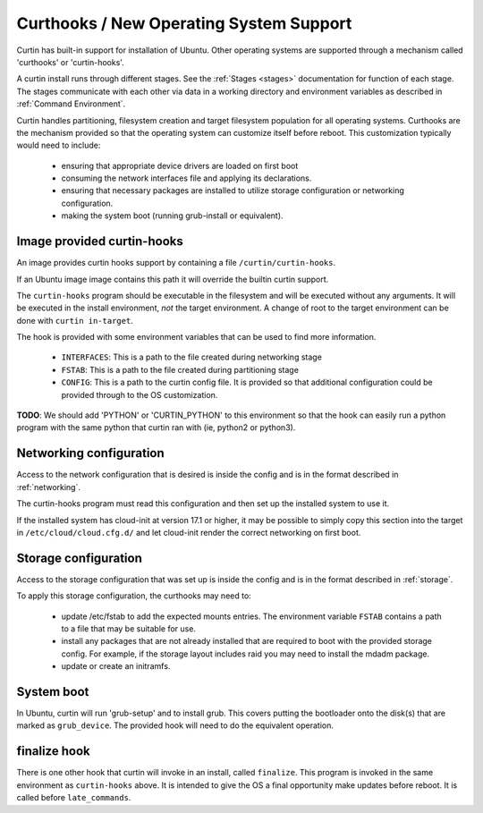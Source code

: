 ========================================
Curthooks / New Operating System Support 
========================================
Curtin has built-in support for installation of Ubuntu.
Other operating systems are supported through a mechanism called
'curthooks' or 'curtin-hooks'.

A curtin install runs through different stages.  See the 
:ref:`Stages <stages>`
documentation for function of each stage.
The stages communicate with each other via data in a working directory and
environment variables as described in
:ref:`Command Environment`.

Curtin handles partitioning, filesystem creation and target filesystem
population for all operating systems. Curthooks are the mechanism provided
so that the operating system can customize itself before reboot. This
customization typically would need to include:

 - ensuring that appropriate device drivers are loaded on first boot
 - consuming the network interfaces file and applying its declarations.
 - ensuring that necessary packages are installed to utilize storage
   configuration or networking configuration.
 - making the system boot (running grub-install or equivalent).

Image provided curtin-hooks
---------------------------
An image provides curtin hooks support by containing a file
``/curtin/curtin-hooks``.

If an Ubuntu image image contains this path it will override the builtin
curtin support.

The ``curtin-hooks`` program should be executable in the filesystem and
will be executed without any arguments.  It will be executed in the install
environment, *not* the target environment.  A change of root to the
target environment can be done with ``curtin in-target``.

The hook is provided with some environment variables that can be used
to find more information.

 - ``INTERFACES``: This is a path to the file created during networking stage
 - ``FSTAB``: This is a path to the file created during partitioning stage
 - ``CONFIG``: This is a path to the curtin config file.  It is provided so
   that additional configuration could be provided through to the OS
   customization.

**TODO**: We should add 'PYTHON' or 'CURTIN_PYTHON' to this environment
so that the hook can easily run a python program with the same python
that curtin ran with (ie, python2 or python3).


Networking configuration
------------------------
Access to the network configuration that is desired is inside the config
and is in the format described in :ref:`networking`.

The curtin-hooks program must read this configuration and then set up
the installed system to use it.

If the installed system has cloud-init at version 17.1 or higher, it may
be possible to simply copy this section into the target in
``/etc/cloud/cloud.cfg.d/`` and let cloud-init render the correct
networking on first boot.

Storage configuration
---------------------
Access to the storage configuration that was set up is inside the config
and is in the format described in :ref:`storage`.

To apply this storage configuration, the curthooks may need to:

 * update /etc/fstab to add the expected mounts entries.  The environment
   variable ``FSTAB`` contains a path to a file that may be suitable
   for use.

 * install any packages that are not already installed that are required
   to boot with the provided storage config.  For example, if the storage
   layout includes raid you may need to install the mdadm package.

 * update or create an initramfs.


System boot
-----------
In Ubuntu, curtin will run 'grub-setup' and to install grub.  This covers
putting the bootloader onto the disk(s) that are marked as
``grub_device``.  The provided hook will need to do the equivalent
operation.

finalize hook
-------------
There is one other hook that curtin will invoke in an install, called
``finalize``.  This program is invoked in the same environment as
``curtin-hooks`` above.  It is intended to give the OS a final opportunity
make updates before reboot.  It is called before ``late_commands``.
